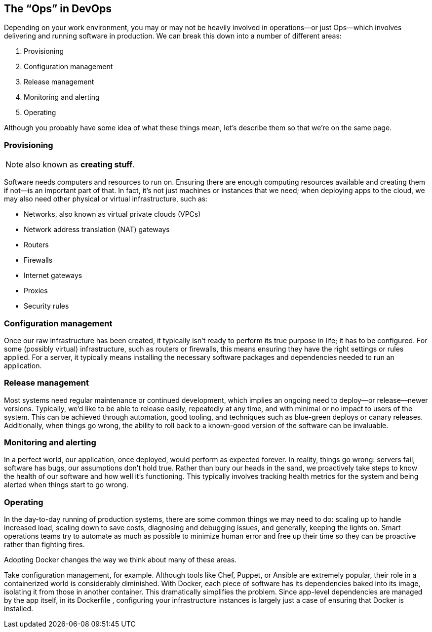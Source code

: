 :page-title: The “Ops” in DevOps
:page-author: Jiffy
:page-avatar: devlopr.png
:page-image: zoom.jpg
:page-category: guides
:page-tags: [ ops ]
:page-excerpt: Our focus as software developers is often on the development phase, with its discovery, analysis, testing, and building activities.

== The “Ops” in DevOps

Depending on your work environment, you may or may not be heavily involved in operations—or just Ops—which involves delivering and
running software in production. We can break this down into a number of different areas:

. Provisioning
. Configuration management
. Release management
. Monitoring and alerting
. Operating

Although you probably have some idea of what these things mean, let’s describe
them so that we’re on the same page.

=== Provisioning

NOTE: also known as *creating stuff*.

Software needs computers and
resources to run on. Ensuring there are enough computing resources available and creating them if not—is an important part of that. In fact, it’s not just
machines or instances that we need; when deploying apps to the cloud, we may
also need other physical or virtual infrastructure, such as:

- Networks, also known as virtual private clouds (VPCs)
- Network address translation (NAT) gateways
- Routers
- Firewalls
- Internet gateways
- Proxies
- Security rules

=== Configuration management
Once our raw infrastructure has been created, it
typically isn’t ready to perform its true purpose in life; it has to be configured.
For some (possibly virtual) infrastructure, such as routers or firewalls, this
means ensuring they have the right settings or rules applied. For a server, it
typically means installing the necessary software packages and dependencies
needed to run an application.

=== Release management
Most systems need regular maintenance or continued
development, which implies an ongoing need to deploy—or release—newer
versions. Typically, we’d like to be able to release easily, repeatedly at any time,
and with minimal or no impact to users of the system. This can be achieved
through automation, good tooling, and techniques such as blue-green deploys or
canary releases. Additionally, when things go wrong, the ability to roll back to a
known-good version of the software can be invaluable.

=== Monitoring and alerting
In a perfect world, our application, once deployed,
would perform as expected forever. In reality, things go wrong: servers fail,
software has bugs, our assumptions don’t hold true. Rather than bury our heads
in the sand, we proactively take steps to know the health of our software and
how well it’s functioning. This typically involves tracking health metrics for the
system and being alerted when things start to go wrong.

=== Operating
In the day-to-day running of production systems, there are some
common things we may need to do: scaling up to handle increased load, scaling
down to save costs, diagnosing and debugging issues, and generally, keeping the
lights on. Smart operations teams try to automate as much as possible to
minimize human error and free up their time so they can be proactive rather than
fighting fires.

Adopting Docker changes the way we think about many of these areas.

Take configuration management, for example. Although tools like Chef, Puppet,
or Ansible are extremely popular, their role in a containerized world is
considerably diminished. With Docker, each piece of software has its
dependencies baked into its image, isolating it from those in another container.
This dramatically simplifies the problem. Since app-level dependencies are
managed by the app itself, in its Dockerfile , configuring your infrastructure
instances is largely just a case of ensuring that Docker is installed.